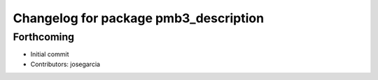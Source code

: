 ^^^^^^^^^^^^^^^^^^^^^^^^^^^^^^^^^^^^^^
Changelog for package pmb3_description
^^^^^^^^^^^^^^^^^^^^^^^^^^^^^^^^^^^^^^

Forthcoming
-----------
* Initial commit
* Contributors: josegarcia
